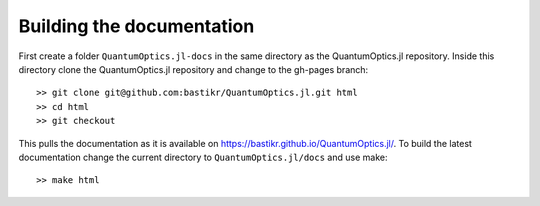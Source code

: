 Building the documentation
==========================

First create a folder ``QuantumOptics.jl-docs`` in the same directory as the QuantumOptics.jl repository. Inside this directory clone the QuantumOptics.jl repository and change to the gh-pages branch::

    >> git clone git@github.com:bastikr/QuantumOptics.jl.git html
    >> cd html
    >> git checkout

This pulls the documentation as it is available on https://bastikr.github.io/QuantumOptics.jl/.
To build the latest documentation change the current directory to ``QuantumOptics.jl/docs`` and use make::

    >> make html